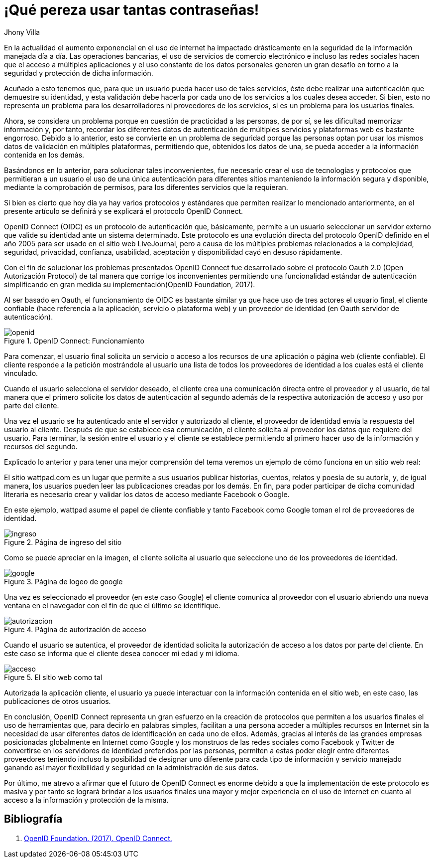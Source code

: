 :slug: muchas-passwords/
:date: 2017-05-12
:category: opiniones
:description: La autenticación es un proceso necesario para verificar la identidad del usuario, sin embargo, ante la variada cantidad de servicios en Internet y la autenticación ante cada uno de ellos utilizar muchas contraseñas resulta engorroso. Aquí te presentamos una forma segura de reducir tus contraseñas.
:keywords: Seguridad, Contraseña, Única, Autenticación, OAUTH, OIDC.
:author: Jhony Villa
:tags: password, protocolo, implementar
:image: password.png
:alt: Muchos cuadros de diálogo revueltos, esperando la contraseña
:writer: jhony
:name: Jhony Arbey Villa Peña
:about1: Ingeniero en Sistemas.
:about2: Apasionado por las redes la música y la seguridad.

= ¡Qué pereza usar tantas contraseñas!

En la actualidad el aumento exponencial en el uso de internet ha impactado
drásticamente en la seguridad de la información manejada día a día.
Las operaciones bancarias, el uso de servicios de comercio electrónico e
incluso las redes sociales hacen que el acceso a múltiples aplicaciones y el
uso constante de los datos personales generen un gran desafío en torno a la
seguridad y protección de dicha información.

Acuñado a esto tenemos que, para que un usuario pueda hacer uso de tales
servicios, éste debe realizar una autenticación que demuestre su identidad, y esta
validación debe hacerla por cada uno de los servicios a los cuales desea acceder.
Si bien, esto no representa un problema para los desarrolladores ni proveedores de
los servicios, si es un problema para los usuarios finales.

Ahora, se considera un problema porque en cuestión de practicidad a las personas,
de por sí, se les dificultad memorizar información y, por tanto, recordar los
diferentes datos de autenticación de múltiples servicios y plataformas web es
bastante engorroso. Debido a lo anterior, esto se convierte en un problema de
seguridad porque las personas optan por usar los mismos datos de validación en
múltiples plataformas, permitiendo que, obtenidos los datos de una, se pueda
acceder a la información contenida en los demás.

Basándonos en lo anterior, para solucionar tales inconvenientes, fue necesario
crear el uso de tecnologías y protocolos que permitieran a un usuario el uso de
una única autenticación para diferentes sitios manteniendo la información
segura y disponible, mediante la comprobación de permisos, para los diferentes
servicios que la requieran.

Si bien es cierto que hoy día ya hay varios protocolos y estándares que
permiten realizar lo mencionado anteriormente, en el presente artículo se
definirá y se explicará el protocolo OpenID Connect.

OpenID Connect (OIDC) es un protocolo de autenticación que, básicamente,
permite a un usuario seleccionar un servidor externo que valide su identidad
ante un sistema determinado. Este protocolo es una evolución directa del
protocolo OpenID definido en el año 2005 para ser usado en el sitio web
LiveJournal, pero a causa de los múltiples problemas relacionados a la
complejidad, seguridad, privacidad, confianza, usabilidad, aceptación y
disponibilidad cayó en desuso rápidamente.

Con el fin de solucionar los problemas presentados OpenID Connect fue
desarrollado sobre el protocolo Oauth 2.0 (Open Autorización Protocol) de tal
manera que corrige los inconvenientes permitiendo una funcionalidad estándar de
autenticación simplificando en gran medida su implementación(OpenID Foundation, 2017).

Al ser basado en Oauth, el funcionamiento de OIDC es bastante similar ya que
hace uso de tres actores el usuario final, el cliente confiable (hace
referencia a la aplicación, servicio o plataforma web) y un proveedor de
identidad (en Oauth servidor de autenticación).

.OpenID Connect: Funcionamiento
image::open.png[openid]

Para comenzar, el usuario final solicita un servicio o acceso a los recursos
de una aplicación o página web (cliente confiable). El cliente responde a la
petición mostrándole al usuario una lista de todos los proveedores de identidad
a los cuales está el cliente vinculado.

Cuando el usuario selecciona el servidor deseado, el cliente crea una
comunicación directa entre el proveedor y el usuario, de tal manera que el
primero  solicite los datos de autenticación al segundo además de la respectiva
autorización de acceso y uso por parte del cliente.

Una vez el usuario se ha autenticado ante el servidor y autorizado al cliente,
el proveedor de identidad envía la respuesta del usuario al cliente. Después de
que se establece esa comunicación, el cliente solicita al proveedor los datos que
requiere del usuario. Para terminar, la sesión entre el usuario y el cliente se
establece permitiendo al primero hacer uso de la información y recursos del segundo.

Explicado lo anterior y para tener una mejor comprensión del tema veremos un
ejemplo de cómo funciona en un sitio web real:

El sitio wattpad.com es un lugar que permite a sus usuarios publicar historias,
cuentos, relatos y poesía de su autoría, y, de igual manera, los usuarios pueden
leer las publicaciones creadas por los demás. En fin, para poder participar de
dicha comunidad literaria es necesario crear y validar los datos de acceso
mediante Facebook o Google.

En este ejemplo, wattpad asume el papel de cliente confiable y tanto Facebook
como Google toman el rol de proveedores de identidad.

.Página de ingreso del sitio
image::open1.png[ingreso]

Como se puede apreciar en la imagen, el cliente solicita al usuario que
seleccione uno de los proveedores de identidad.

.Página de logeo de google
image::open2.png[google]

Una vez es seleccionado el proveedor (en este caso Google) el cliente comunica
al proveedor con el usuario abriendo una nueva ventana en el navegador con el
fin de que el último se identifique.

.Página de autorización de acceso
image::open3.png[autorizacion]

Cuando el usuario se autentica, el proveedor de identidad solicita la autorización
de acceso a los datos por parte del cliente. En este caso se informa que el
cliente desea conocer mi edad y mi idioma.

.El sitio web como tal
image::open4.png[acceso]

Autorizada la aplicación cliente, el usuario ya puede interactuar con la
información contenida en el sitio web, en este caso, las publicaciones de
otros usuarios.

En conclusión, OpenID Connect representa un gran esfuerzo en la creación de
protocolos que permiten a los usuarios finales el uso de herramientas que,
para decirlo en palabras simples, facilitan a una persona acceder a múltiples
recursos en Internet sin la necesidad de usar diferentes datos de
identificación en cada uno de ellos. Además, gracias al interés de las grandes
empresas posicionadas globalmente en Internet como Google y los monstruos de
las redes sociales como Facebook y Twitter de convertirse en los servidores de
identidad preferidos por las personas, permiten a estas poder elegir entre
diferentes proveedores teniendo incluso la posibilidad de designar uno diferente
para cada tipo de información y servicio manejado ganando así mayor flexibilidad
y seguridad en la administración de sus datos.

Por último, me atrevo a afirmar que el futuro de OpenID Connect es enorme debido a
que la implementación de este protocolo es masiva y por tanto se logrará brindar a
los usuarios finales una mayor y mejor experiencia en el uso de internet en cuanto
al acceso a la información y protección de la misma.

== Bibliografía

. [[r1]] link:http://openid.net/connect/[OpenID Foundation. (2017). OpenID Connect.]
